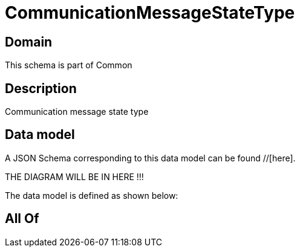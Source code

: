= CommunicationMessageStateType

[#domain]
== Domain

This schema is part of Common

[#description]
== Description
Communication message state type


[#data_model]
== Data model

A JSON Schema corresponding to this data model can be found //[here].

THE DIAGRAM WILL BE IN HERE !!!


The data model is defined as shown below:


[#all_of]
== All Of

